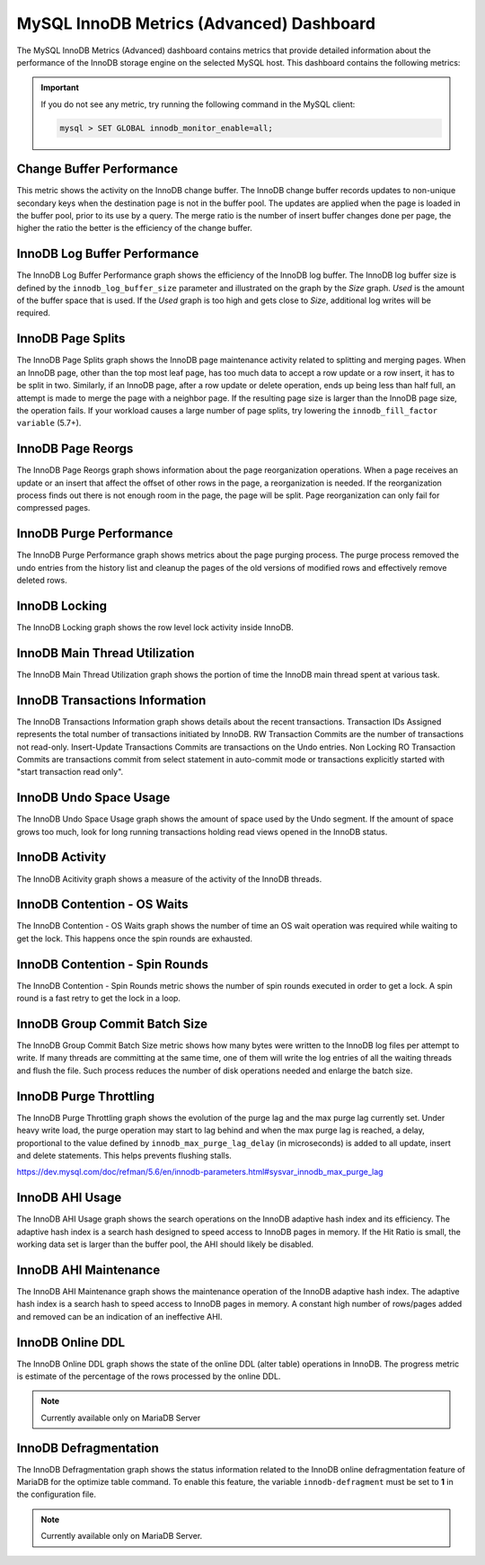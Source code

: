.. _dashboard-mysql-innodb-metrics-advanced:

MySQL InnoDB Metrics (Advanced) Dashboard
================================================================================

The MySQL InnoDB Metrics (Advanced) dashboard contains metrics that provide
detailed information about the performance of the InnoDB storage engine on the
selected MySQL host. This dashboard contains the following metrics:

.. important::

   If you do not see any metric, try running the following command in the
   MySQL client:

   .. code-block:: mysql

      mysql > SET GLOBAL innodb_monitor_enable=all;


.. _dashboard-mysql-innodb-metrics-advanced.change-buffer-performance:

Change Buffer Performance
--------------------------------------------------------------------------------

This metric shows the activity on the InnoDB change buffer.  The InnoDB
change buffer records updates to non-unique secondary keys when the destination
page is not in the buffer pool.  The updates are applied when the page is loaded
in the buffer pool, prior to its use by a query.  The merge ratio is the number
of insert buffer changes done per page, the higher the ratio the better is the
efficiency of the change buffer.



.. _dashboard-mysql-innodb-metrics-advanced.innodb-log-buffer-performance:

InnoDB Log Buffer Performance
--------------------------------------------------------------------------------

The InnoDB Log Buffer Performance graph shows the efficiency of the InnoDB
log buffer.  The InnoDB log buffer size is defined by the
``innodb_log_buffer_size`` parameter and illustrated on the graph by the
*Size* graph.  *Used* is the amount of the buffer space that is used.  If the
*Used* graph is too high and gets close to *Size*, additional log writes will be
required.



.. _dashboard-mysql-innodb-metrics-advanced.innodb-page-splits:

InnoDB Page Splits
--------------------------------------------------------------------------------

The InnoDB Page Splits graph shows the InnoDB page maintenance activity
related to splitting and merging pages.  When an InnoDB page, other than the
top most leaf page, has too much data to accept a row update or a row insert, it
has to be split in two.  Similarly, if an InnoDB page, after a row update or
delete operation, ends up being less than half full, an attempt is made to merge
the page with a neighbor page. If the resulting page size is larger than the
InnoDB page size, the operation fails.  If your workload causes a large number
of page splits, try lowering the ``innodb_fill_factor variable`` (5.7+).



.. _dashboard-mysql-innodb-metrics-advanced.innodb-page-reorgs:

InnoDB Page Reorgs
--------------------------------------------------------------------------------

The InnoDB Page Reorgs graph shows information about the page reorganization
operations.  When a page receives an update or an insert that affect the offset
of other rows in the page, a reorganization is needed.  If the reorganization
process finds out there is not enough room in the page, the page will be
split. Page reorganization can only fail for compressed pages.



.. _dashboard-mysql-innodb-metrics-advanced.innodb-purge-performance:

InnoDB Purge Performance
--------------------------------------------------------------------------------

The InnoDB Purge Performance graph shows metrics about the page purging
process.  The purge process removed the undo entries from the history list and
cleanup the pages of the old versions of modified rows and effectively remove
deleted rows.



.. _dashboard-mysql-innodb-metrics-advanced.innodb-locking:

InnoDB Locking
--------------------------------------------------------------------------------

The InnoDB Locking graph shows the row level lock activity inside InnoDB.



.. _dashboard-mysql-innodb-metrics-advanced.innodb-main-thread-utilization:

InnoDB Main Thread Utilization
--------------------------------------------------------------------------------

The InnoDB Main Thread Utilization graph shows the portion of time the
InnoDB main thread spent at various task.



.. _dashboard-mysql-innodb-metrics-advanced.innodb-transactions-information:

InnoDB Transactions Information
--------------------------------------------------------------------------------

The InnoDB Transactions Information graph shows details about the recent
transactions.  Transaction IDs Assigned represents the total number of
transactions initiated by InnoDB.  RW Transaction Commits are the number of
transactions not read-only. Insert-Update Transactions Commits are transactions
on the Undo entries.  Non Locking RO Transaction Commits are transactions commit
from select statement in auto-commit mode or transactions explicitly started
with "start transaction read only".



.. _dashboard-mysql-innodb-metrics-advanced.innodb-undo-space-usage:

InnoDB Undo Space Usage
--------------------------------------------------------------------------------

The InnoDB Undo Space Usage graph shows the amount of space used by the Undo
segment.  If the amount of space grows too much, look for long running
transactions holding read views opened in the InnoDB status.



.. _dashboard-mysql-innodb-metrics-advanced.innodb-activity:

InnoDB Activity
--------------------------------------------------------------------------------

The InnoDB Acitivity graph shows a measure of the activity of the InnoDB
threads.



.. _dashboard-mysql-innodb-metrics-advanced.innodb-contention-os-waits:

InnoDB Contention - OS Waits
--------------------------------------------------------------------------------

The InnoDB Contention - OS Waits graph shows the number of time an OS wait
operation was required while waiting to get the lock.  This happens once the
spin rounds are exhausted.



.. _dashboard-mysql-innodb-metrics-advanced.innodb-contention-spin-rounds:

InnoDB Contention - Spin Rounds
--------------------------------------------------------------------------------

The InnoDB Contention - Spin Rounds metric shows the number of spin rounds
executed in order to get a lock.  A spin round is a fast retry to get the lock
in a loop.



.. _dashboard-mysql-innodb-metrics-advanced.innodb-group-commit-batch-size:

InnoDB Group Commit Batch Size
--------------------------------------------------------------------------------

The InnoDB Group Commit Batch Size metric shows how many bytes were written to
the InnoDB log files per attempt to write.  If many threads are committing at
the same time, one of them will write the log entries of all the waiting threads
and flush the file.  Such process reduces the number of disk operations needed
and enlarge the batch size.



.. _dashboard-mysql-innodb-metrics-advanced.innodb-purge-throttling:

InnoDB Purge Throttling
--------------------------------------------------------------------------------

The InnoDB Purge Throttling graph shows the evolution of the purge lag and the
max purge lag currently set.  Under heavy write load, the purge operation may
start to lag behind and when the max purge lag is reached, a delay, proportional
to the value defined by ``innodb_max_purge_lag_delay`` (in microseconds) is added to
all update, insert and delete statements.  This helps prevents flushing stalls.

https://dev.mysql.com/doc/refman/5.6/en/innodb-parameters.html#sysvar_innodb_max_purge_lag



.. _dashboard-mysql-innodb-metrics-advanced.innodb-ahi-usage:

InnoDB AHI Usage
--------------------------------------------------------------------------------

The InnoDB AHI Usage graph shows the search operations on the InnoDB
adaptive hash index and its efficiency.  The adaptive hash index is a search
hash designed to speed access to InnoDB pages in memory.  If the Hit Ratio is
small, the working data set is larger than the buffer pool, the AHI should
likely be disabled.



.. _dashboard-mysql-innodb-metrics-advanced.innodb-ahi-maintenance:

InnoDB AHI Maintenance
--------------------------------------------------------------------------------

The InnoDB AHI Maintenance graph shows the maintenance operation of the
InnoDB adaptive hash index.  The adaptive hash index is a search hash to speed
access to InnoDB pages in memory. A constant high number of rows/pages added
and removed can be an indication of an ineffective AHI.



.. _dashboard-mysql-innodb-metrics-advanced.innodb-online-ddl:

InnoDB Online DDL
--------------------------------------------------------------------------------

The InnoDB Online DDL graph shows the state of the online DDL (alter table)
operations in InnoDB.  The progress metric is estimate of the percentage of
the rows processed by the online DDL.

.. note::

   Currently available only on MariaDB Server



.. _dashboard-mysql-innodb-metrics-advanced.innodb-defragmentation:

InnoDB Defragmentation
--------------------------------------------------------------------------------

The InnoDB Defragmentation graph shows the status information related to the
InnoDB online defragmentation feature of MariaDB for the optimize table
command.  To enable this feature, the variable ``innodb-defragment`` must be set to
**1** in the configuration file.



.. note::

   Currently available only on MariaDB Server.
